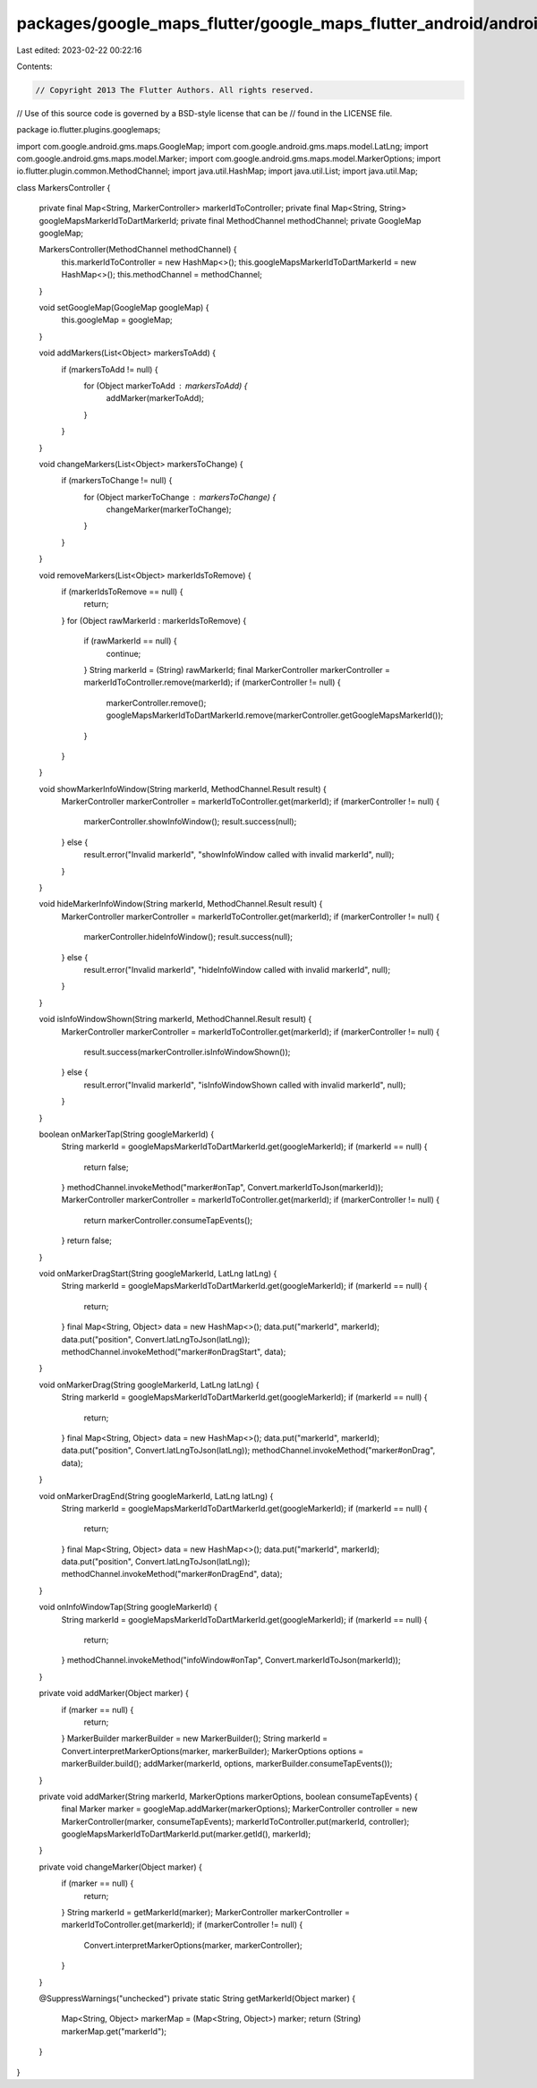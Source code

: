 packages/google_maps_flutter/google_maps_flutter_android/android/src/main/java/io/flutter/plugins/googlemaps/MarkersController.java
===================================================================================================================================

Last edited: 2023-02-22 00:22:16

Contents:

.. code-block:: java

    // Copyright 2013 The Flutter Authors. All rights reserved.
// Use of this source code is governed by a BSD-style license that can be
// found in the LICENSE file.

package io.flutter.plugins.googlemaps;

import com.google.android.gms.maps.GoogleMap;
import com.google.android.gms.maps.model.LatLng;
import com.google.android.gms.maps.model.Marker;
import com.google.android.gms.maps.model.MarkerOptions;
import io.flutter.plugin.common.MethodChannel;
import java.util.HashMap;
import java.util.List;
import java.util.Map;

class MarkersController {

  private final Map<String, MarkerController> markerIdToController;
  private final Map<String, String> googleMapsMarkerIdToDartMarkerId;
  private final MethodChannel methodChannel;
  private GoogleMap googleMap;

  MarkersController(MethodChannel methodChannel) {
    this.markerIdToController = new HashMap<>();
    this.googleMapsMarkerIdToDartMarkerId = new HashMap<>();
    this.methodChannel = methodChannel;
  }

  void setGoogleMap(GoogleMap googleMap) {
    this.googleMap = googleMap;
  }

  void addMarkers(List<Object> markersToAdd) {
    if (markersToAdd != null) {
      for (Object markerToAdd : markersToAdd) {
        addMarker(markerToAdd);
      }
    }
  }

  void changeMarkers(List<Object> markersToChange) {
    if (markersToChange != null) {
      for (Object markerToChange : markersToChange) {
        changeMarker(markerToChange);
      }
    }
  }

  void removeMarkers(List<Object> markerIdsToRemove) {
    if (markerIdsToRemove == null) {
      return;
    }
    for (Object rawMarkerId : markerIdsToRemove) {
      if (rawMarkerId == null) {
        continue;
      }
      String markerId = (String) rawMarkerId;
      final MarkerController markerController = markerIdToController.remove(markerId);
      if (markerController != null) {
        markerController.remove();
        googleMapsMarkerIdToDartMarkerId.remove(markerController.getGoogleMapsMarkerId());
      }
    }
  }

  void showMarkerInfoWindow(String markerId, MethodChannel.Result result) {
    MarkerController markerController = markerIdToController.get(markerId);
    if (markerController != null) {
      markerController.showInfoWindow();
      result.success(null);
    } else {
      result.error("Invalid markerId", "showInfoWindow called with invalid markerId", null);
    }
  }

  void hideMarkerInfoWindow(String markerId, MethodChannel.Result result) {
    MarkerController markerController = markerIdToController.get(markerId);
    if (markerController != null) {
      markerController.hideInfoWindow();
      result.success(null);
    } else {
      result.error("Invalid markerId", "hideInfoWindow called with invalid markerId", null);
    }
  }

  void isInfoWindowShown(String markerId, MethodChannel.Result result) {
    MarkerController markerController = markerIdToController.get(markerId);
    if (markerController != null) {
      result.success(markerController.isInfoWindowShown());
    } else {
      result.error("Invalid markerId", "isInfoWindowShown called with invalid markerId", null);
    }
  }

  boolean onMarkerTap(String googleMarkerId) {
    String markerId = googleMapsMarkerIdToDartMarkerId.get(googleMarkerId);
    if (markerId == null) {
      return false;
    }
    methodChannel.invokeMethod("marker#onTap", Convert.markerIdToJson(markerId));
    MarkerController markerController = markerIdToController.get(markerId);
    if (markerController != null) {
      return markerController.consumeTapEvents();
    }
    return false;
  }

  void onMarkerDragStart(String googleMarkerId, LatLng latLng) {
    String markerId = googleMapsMarkerIdToDartMarkerId.get(googleMarkerId);
    if (markerId == null) {
      return;
    }
    final Map<String, Object> data = new HashMap<>();
    data.put("markerId", markerId);
    data.put("position", Convert.latLngToJson(latLng));
    methodChannel.invokeMethod("marker#onDragStart", data);
  }

  void onMarkerDrag(String googleMarkerId, LatLng latLng) {
    String markerId = googleMapsMarkerIdToDartMarkerId.get(googleMarkerId);
    if (markerId == null) {
      return;
    }
    final Map<String, Object> data = new HashMap<>();
    data.put("markerId", markerId);
    data.put("position", Convert.latLngToJson(latLng));
    methodChannel.invokeMethod("marker#onDrag", data);
  }

  void onMarkerDragEnd(String googleMarkerId, LatLng latLng) {
    String markerId = googleMapsMarkerIdToDartMarkerId.get(googleMarkerId);
    if (markerId == null) {
      return;
    }
    final Map<String, Object> data = new HashMap<>();
    data.put("markerId", markerId);
    data.put("position", Convert.latLngToJson(latLng));
    methodChannel.invokeMethod("marker#onDragEnd", data);
  }

  void onInfoWindowTap(String googleMarkerId) {
    String markerId = googleMapsMarkerIdToDartMarkerId.get(googleMarkerId);
    if (markerId == null) {
      return;
    }
    methodChannel.invokeMethod("infoWindow#onTap", Convert.markerIdToJson(markerId));
  }

  private void addMarker(Object marker) {
    if (marker == null) {
      return;
    }
    MarkerBuilder markerBuilder = new MarkerBuilder();
    String markerId = Convert.interpretMarkerOptions(marker, markerBuilder);
    MarkerOptions options = markerBuilder.build();
    addMarker(markerId, options, markerBuilder.consumeTapEvents());
  }

  private void addMarker(String markerId, MarkerOptions markerOptions, boolean consumeTapEvents) {
    final Marker marker = googleMap.addMarker(markerOptions);
    MarkerController controller = new MarkerController(marker, consumeTapEvents);
    markerIdToController.put(markerId, controller);
    googleMapsMarkerIdToDartMarkerId.put(marker.getId(), markerId);
  }

  private void changeMarker(Object marker) {
    if (marker == null) {
      return;
    }
    String markerId = getMarkerId(marker);
    MarkerController markerController = markerIdToController.get(markerId);
    if (markerController != null) {
      Convert.interpretMarkerOptions(marker, markerController);
    }
  }

  @SuppressWarnings("unchecked")
  private static String getMarkerId(Object marker) {
    Map<String, Object> markerMap = (Map<String, Object>) marker;
    return (String) markerMap.get("markerId");
  }
}


